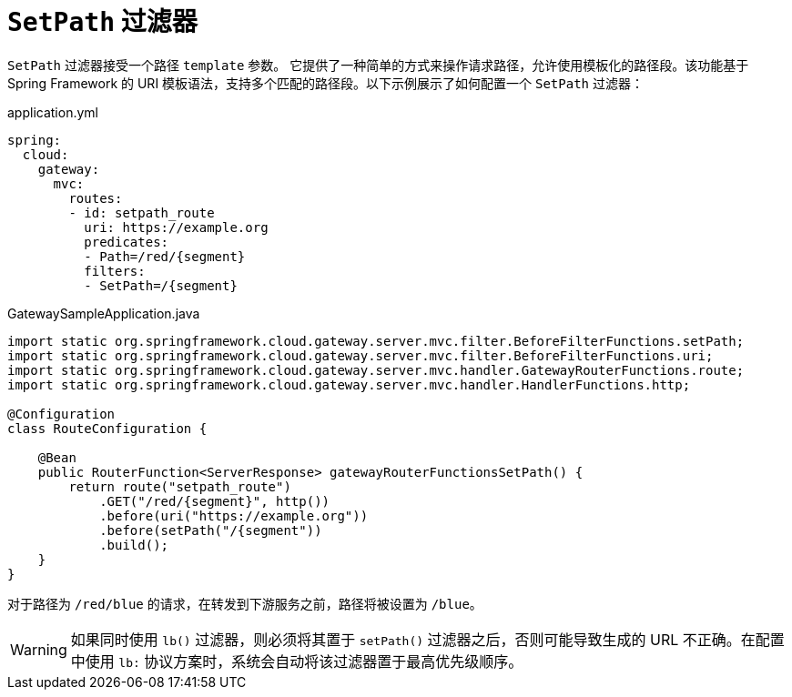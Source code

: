 [[setpath-filter]]
= `SetPath` 过滤器

`SetPath` 过滤器接受一个路径 `template` 参数。  
它提供了一种简单的方式来操作请求路径，允许使用模板化的路径段。该功能基于 Spring Framework 的 URI 模板语法，支持多个匹配的路径段。以下示例展示了如何配置一个 `SetPath` 过滤器：

.application.yml
[source,yaml]
----
spring:
  cloud:
    gateway:
      mvc:
        routes:
        - id: setpath_route
          uri: https://example.org
          predicates:
          - Path=/red/{segment}
          filters:
          - SetPath=/{segment}
----

.GatewaySampleApplication.java
[source,java]
----
import static org.springframework.cloud.gateway.server.mvc.filter.BeforeFilterFunctions.setPath;
import static org.springframework.cloud.gateway.server.mvc.filter.BeforeFilterFunctions.uri;
import static org.springframework.cloud.gateway.server.mvc.handler.GatewayRouterFunctions.route;
import static org.springframework.cloud.gateway.server.mvc.handler.HandlerFunctions.http;

@Configuration
class RouteConfiguration {

    @Bean
    public RouterFunction<ServerResponse> gatewayRouterFunctionsSetPath() {
        return route("setpath_route")
            .GET("/red/{segment}", http())
            .before(uri("https://example.org"))
            .before(setPath("/{segment"))
            .build();
    }
}
----

对于路径为 `/red/blue` 的请求，在转发到下游服务之前，路径将被设置为 `/blue`。

WARNING: 如果同时使用 `lb()` 过滤器，则必须将其置于 `setPath()` 过滤器之后，否则可能导致生成的 URL 不正确。在配置中使用 `lb:` 协议方案时，系统会自动将该过滤器置于最高优先级顺序。